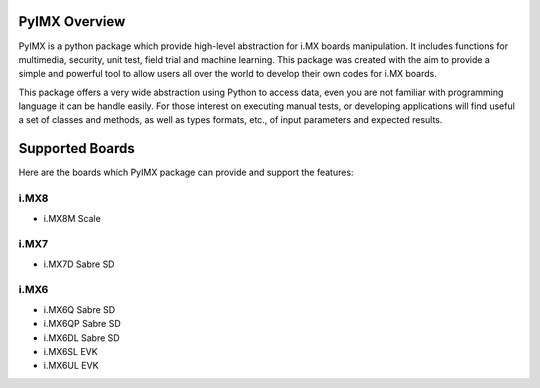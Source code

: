 PyIMX Overview
==============

PyIMX is a python package which provide high-level abstraction for i.MX boards manipulation. It includes functions for multimedia, security, unit test, field trial and machine learning. This package
was created with the aim to provide a simple and powerful tool to allow users all over the world to develop their own codes for i.MX boards.

This package offers a very wide abstraction using Python to access data, even you are not familiar with programming language it can be handle easily. For those interest on executing manual tests, or developing applications will find useful a set of classes and methods, as well as types formats, etc., of input parameters and expected results. 

Supported Boards
================

Here are the boards which PyIMX package can provide and support the features:

i.MX8
-----
- i.MX8M  Scale

i.MX7
-----
- i.MX7D  Sabre SD

i.MX6
-----
- i.MX6Q  Sabre SD
- i.MX6QP Sabre SD
- i.MX6DL Sabre SD
- i.MX6SL EVK
- i.MX6UL EVK

